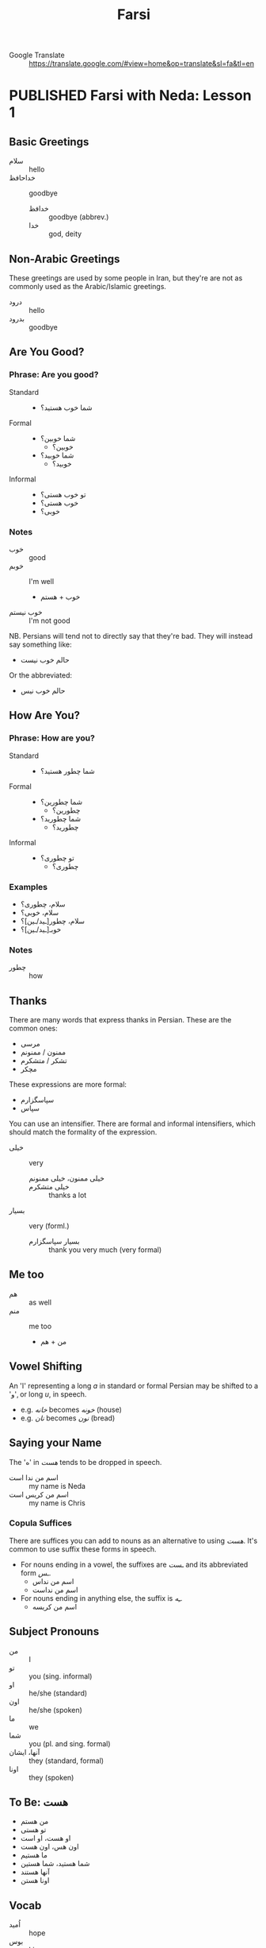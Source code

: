 #+TITLE: Farsi
#+ORGA_PUBLISH_KEYWORD: PUBLISHED
#+TODO: DRAFT | PUBLISHED
#+FILETAGS: farsi
- Google Translate :: [[https://translate.google.com/#view=home&op=translate&sl=fa&tl=en]]
* PUBLISHED Farsi with Neda: Lesson 1
CLOSED: [2019-10-07 Mon 12:29]
** Basic Greetings
- سلام :: hello
- خداحافظ ::  goodbye
  - خدافظ :: goodbye (abbrev.)
  - خدا :: god, deity
** Non-Arabic Greetings
These greetings are used by some people in Iran, but they're are not as commonly
  used as the Arabic/Islamic greetings.

- درود :: hello
- بدرود :: goodbye
** Are You Good?
*** Phrase: Are you good?
- Standard ::
  - شما خوب هستید؟
- Formal ::
  - شما خوبین؟
    - خوبین؟
  - شما خوبید؟
    - خوبید؟
- Informal ::
  - تو خوب هستی؟
  - خوب هستی؟
  - خوبی؟
*** Notes
- خوب :: good
- خوبم :: I'm well
  - خوب + هستم
- خوب نیستم :: I'm not good
NB. Persians will tend not to directly say that they're bad. They will instead
say something like:
- حالم خوب نیست
Or the abbreviated:
- حالم خوب نیس
** How Are You?
*** Phrase: How are you?
- Standard ::
  - شما چطور هستید؟
- Formal ::
  - شما چطورین؟
    - چطورین؟
  - شما چطورید؟
    - چطورید؟
- Informal ::
  - تو چطوری؟
    - چطوری؟
*** Examples
- سلام، چطوری؟
- سلام، خوبی؟
- سلام، چطور[ـید/ـین]؟
- خوبـ[ـید/ـین]؟
*** Notes
- چطور :: how
** Thanks
There are many words that express thanks in Persian. These are the common ones:
- مرسی
- ممنون / ممنونم
- تشکر / متشکرم
- مچکر
These expressions are more formal:
- سپاسگزارم
- سپاس
You can use an intensifier. There are formal and informal intensifiers, which
should match the formality of the expression.
- خیلی :: very
  - خیلی ممنون، خیلی ممنونم ::
  - خیلی متشکرم :: thanks a lot
- بسیار :: very (forml.)
  - بسیار سپاسگزارم :: thank you very much (very formal)
** Me too
- هم :: as well
- منم :: me too
  - من + هم
** Vowel Shifting
An 'ا' representing a long /a/ in standard or formal Persian may be shifted to a 'و', or long /u/, in speech.
- e.g. /خانه/ becomes /خونه/ (house)
- e.g. /نان/ becomes /نون/ (bread)
** Saying your Name
The 'ه' in /هست/ tends to be dropped in speech.
- اسم من ندا است :: my name is Neda
- اسم من کریس است :: my name is Chris
*** Copula Suffices
There are suffices you can add to nouns as an alternative to using /هست/. It's common to use suffix these forms in speech.

- For nouns ending in a vowel, the suffixes are /ـست/ and its abbreviated form /ـس/.
  - اسم من نداس
  - اسم من نداست
- For nouns ending in anything else, the suffix is /ـِه/.
  - اسم من کریسه
** Subject Pronouns
- من :: I
- تو :: you (sing. informal)
- او :: he/she (standard)
- اون :: he/she (spoken)
- ما :: we
- شما :: you (pl. and sing. formal)
- آنها، ایشان :: they (standard, formal)
- اونا :: they (spoken)
** To Be: هست
- من هستم
- تو هستی
- او هست، او است
- اون هس، اون هست
- ما هستیم
- شما هستید، شما هستین
- آنها هستند
- اونا هستن
** Vocab
- اُمید :: hope
- بوس :: kiss
* DRAFT Farsi with Neda: Lesson 2
** Revision: Subject Pronouns
- Subject pronouns are optional if the subject is made unambiguous by context
  (e.g. by an associated conjugated verb)
- In general, the 2nd person plural pronoun /شما/ and its associated verb form is
  used for polite address
*** Spoken
| plurality | person | usage  | value |
|-----------+--------+--------+-------|
| s         |      1 |        | من    |
| s         |      2 |        | تو    |
| s         |      3 | casual | اُو    |
| s         |      3 | formal | ایشون |
| p         |      1 |        | ما    |
| p         |      2 |        | شما   |
| p         |      3 | casual | آنها  |
| p         |      3 | polite | ایشون |

*** Literary
| plurality | person | usage     | value |
|-----------+--------+-----------+-------|
| s         |      1 |           | من    |
| s         |      2 |           | تو    |
| s         |      3 | polite    | ایشان |
| s         |      3 | human     | اُو    |
| s         |      3 | non-human | آن    |
| p         |      1 |           | ما    |
| p         |      2 |           | شما   |
| p         |      3 | general   | آنها  |
| p         |      3 | polite    | ایشان |

** Revision: Conjugation of هست
** Conversations
